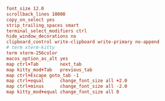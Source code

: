 #+PROPERTY: header-args :cache yes
#+PROPERTY: header-args+ :mkdirp yes
#+PROPERTY: header-args+ :padline no
#+PROPERTY: header-args+ :results silent
#+PROPERTY: header-args+ :tangle-mode (identity #o600)
#+BEGIN_SRC conf :tangle ~/.config/kitty/kitty.conf
font_size 12.0
scrollback_lines 10000
copy_on_select yes
strip_trailing_spaces smart
terminal_select_modifiers ctrl
hide_window_decorations no
clipboard_control write-clipboard write-primary no-append
# term xterm-kitty
term xterm-256color
macos_option_as_alt yes
map ctrl+Tab        next_tab
map kitty_mod+Tab   previous_tab
map ctrl+Escape goto_tab -1
map ctrl+equal      change_font_size all +2.0
map ctrl+minus      change_font_size all -2.0
map kitty_mod+equal change_font_size all 0
#+END_SRC
